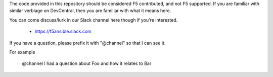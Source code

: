 The code provided in this repository should be considered F5 contributed, and
not F5 supported. If you are familiar with similar verbiage on DevCentral, then
you are familiar with what it means here.

You can come discuss/lurk in our Slack channel here though if you're interested.

  * https://f5ansible.slack.com
  
If you have a question, please prefix it with "@channel" so that I can see it.

For example

    @channel I had a question about Foo and how it relates to Bar